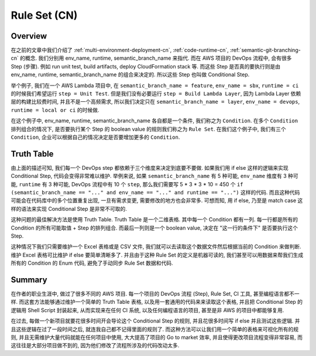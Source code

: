.. _rule-set-cn:

Rule Set (CN)
================================================================================


Overview
------------------------------------------------------------------------------
在之前的文章中我们介绍了 :ref:`multi-environment-deployment-cn`, :ref:`code-runtime-cn`, :ref:`semantic-git-branching-cn` 的概念. 我们分别用 env_name, runtime, semantic_branch_name 来指代. 而在 AWS 项目的 DevOps 流程中, 会有很多 Step (步骤). 例如 run unit test, build artifacts, deploy CloudFormation stack 等. 而这些 Step 是否真的要执行则是由 env_name, runtime, semantic_branch_name 的组合来决定的. 所以这些 Step 也叫做 Conditional Step.

举个例子, 我们在一个 AWS Lambda 项目中, 在 ``semantic_branch_name = feature``, ``env_name = sbx``, ``runtime = ci`` 的时候我们希望运行 ``step = Unit Test``. 但是我们没有必要运行 ``step = Build Lambda Layer``, 因为 Lambda Layer 依赖层的构建比较费时间, 并且不是一个高频需求, 所以我们决定只在 ``semantic_branch_name = layer``, ``env_name = devops``, ``runtime = local or ci`` 的时候做.

在这个例子中, env_name, runtime, semantic_branch_name 各自都是一个条件, 我们称之为 ``Condition``. 在多个 ``Condition`` 排列组合的情况下, 是否要执行某个 Step 的 boolean value 的规则我们称之为 ``Rule Set``. 在我们这个例子中, 我们有三个 ``Condition``, 企业可以根据自己的情况决定是否要增加更多的 ``Condition``.


Truth Table
------------------------------------------------------------------------------
由上面的描述可知, 我们每一个 DevOps step 都依赖于三个维度来决定到底要不要做. 如果我们用 if else 这样的逻辑来实现 Conditional Step, 代码会变得非常难以维护. 举例来说, 如果 ``semantic_branch_name`` 有 5 种可能, ``env_name`` 维度有 3 种可能, ``runtime`` 有 3 种可能, DevOps 流程中有 10 个 ``step``, 那么我们需要写 5 * 3 * 3 * 10 = 450 个 ``if (semantic_branch_name == "..." and env_name == "..." and runtime == "...")`` 这样的代码. 而且这种代码可能会在代码库中的多个位置重复出现, 一旦有需求变更, 需要修改的地方也会非常多. 可想而知, 用 if else, 乃至是 match case 这样的语法来实现 Conditional Step 是非常不可取的.

这种问题的最佳解决方法是使用 Truth Table. Truth Table 是一个二维表格. 其中每一个 Condition 都有一列. 每一行都是所有的 Condition 的所有可能取值 + Step 的排列组合. 而最后一列则是一个 boolean value, 决定在 "这一行的条件下" 是否要执行这个 Step.

这种情况下我们只需要维护一个 Excel 表格或是 CSV 文件, 我们就可以去读取这个数据文件然后根据当前的 Condition 来做判断. 维护 Excel 表格可比维护 if else 要简单清晰多了. 并且由于这种 Rule Set 的定义是机器可读的, 我们甚至可以用数据来帮我们生成所有的 Condition 的 Enum 代码, 避免了手动同步 Rule Set 数据和代码.


Summary
------------------------------------------------------------------------------
在作者的职业生涯中, 做过了很多不同的 AWS 项目. 每一个项目的 DevOps 流程 (Step), Rule Set, CI 工具, 甚至编程语言都不一样. 而这套方法能够通过维护一个简单的 Truth Table 表格, 以及用一套通用的代码来来读取这个表格, 并且把 Conditional Step 的逻辑用 Shell Script 封装起来, 从而实现来在任何 CI 系统, 以及任何编程语言的项目, 甚至是非 AWS 的项目中都能够复用.

在过去, 每做一个新项目就要花很多时间开会导论这个 Conditional Step 的规则, 并且花很多时间写 if else 并且测试这些逻辑. 并且这些逻辑在过了一段时间之后, 就连我自己都不记得里面的规则了. 而这种方法可以让我们用一个简单的表格来可视化所有的规则, 并且无需维护大量代码就能在任何项目中使用, 大大提高了项目的 Go to market 效率, 并且使得更改项目流程变得非常容易, 而这往往是大部分项目做不到的, 因为他们修改了流程所涉及的代码改动太多.
